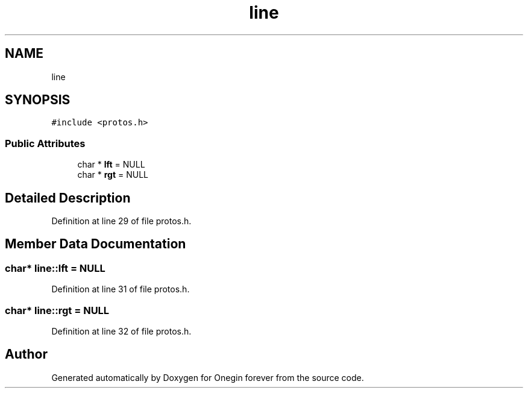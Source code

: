 .TH "line" 3 "Mon Sep 12 2022" "Version 3.01.12" "Onegin forever" \" -*- nroff -*-
.ad l
.nh
.SH NAME
line
.SH SYNOPSIS
.br
.PP
.PP
\fC#include <protos\&.h>\fP
.SS "Public Attributes"

.in +1c
.ti -1c
.RI "char * \fBlft\fP = NULL"
.br
.ti -1c
.RI "char * \fBrgt\fP = NULL"
.br
.in -1c
.SH "Detailed Description"
.PP 
Definition at line 29 of file protos\&.h\&.
.SH "Member Data Documentation"
.PP 
.SS "char* line::lft = NULL"

.PP
Definition at line 31 of file protos\&.h\&.
.SS "char* line::rgt = NULL"

.PP
Definition at line 32 of file protos\&.h\&.

.SH "Author"
.PP 
Generated automatically by Doxygen for Onegin forever from the source code\&.
